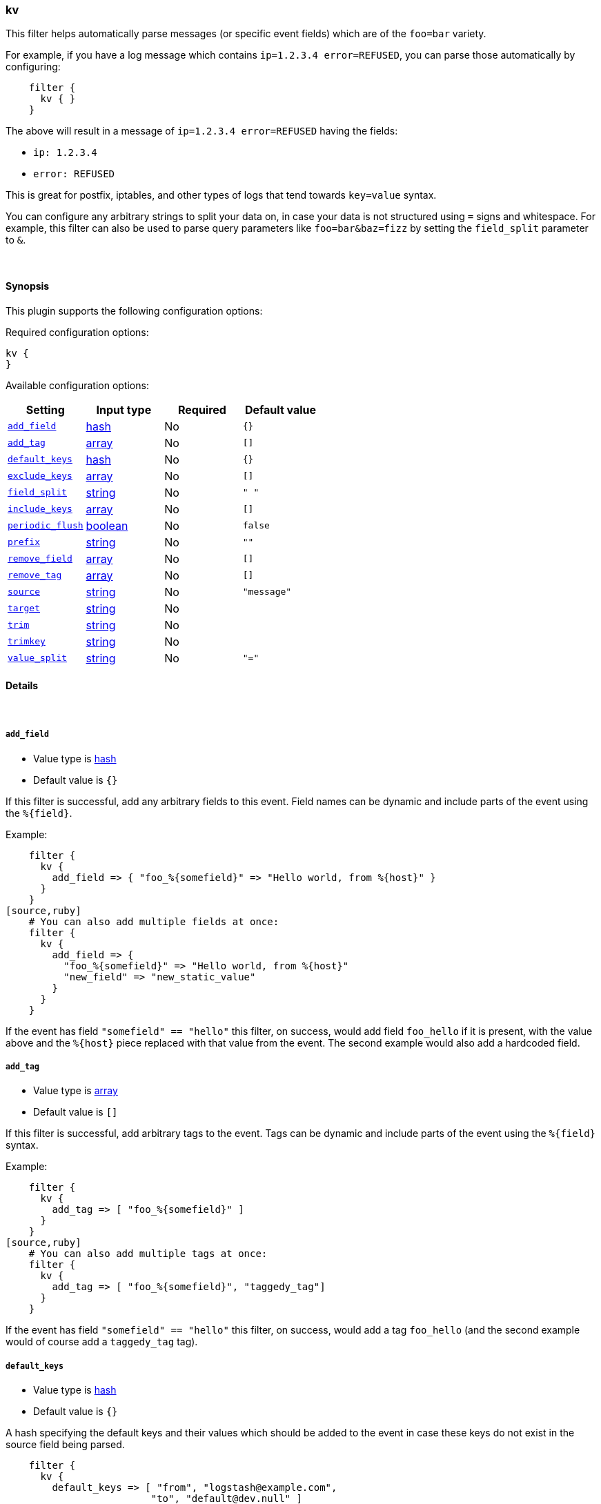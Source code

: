 [[plugins-filters-kv]]
=== kv



This filter helps automatically parse messages (or specific event fields)
which are of the `foo=bar` variety.

For example, if you have a log message which contains `ip=1.2.3.4
error=REFUSED`, you can parse those automatically by configuring:
[source,ruby]
    filter {
      kv { }
    }

The above will result in a message of `ip=1.2.3.4 error=REFUSED` having
the fields:

* `ip: 1.2.3.4`
* `error: REFUSED`

This is great for postfix, iptables, and other types of logs that
tend towards `key=value` syntax.

You can configure any arbitrary strings to split your data on,
in case your data is not structured using `=` signs and whitespace.
For example, this filter can also be used to parse query parameters like
`foo=bar&baz=fizz` by setting the `field_split` parameter to `&`.

&nbsp;

==== Synopsis

This plugin supports the following configuration options:


Required configuration options:

[source,json]
--------------------------
kv {
}
--------------------------



Available configuration options:

[cols="<,<,<,<m",options="header",]
|=======================================================================
|Setting |Input type|Required|Default value
| <<plugins-filters-kv-add_field>> |<<hash,hash>>|No|`{}`
| <<plugins-filters-kv-add_tag>> |<<array,array>>|No|`[]`
| <<plugins-filters-kv-default_keys>> |<<hash,hash>>|No|`{}`
| <<plugins-filters-kv-exclude_keys>> |<<array,array>>|No|`[]`
| <<plugins-filters-kv-field_split>> |<<string,string>>|No|`" "`
| <<plugins-filters-kv-include_keys>> |<<array,array>>|No|`[]`
| <<plugins-filters-kv-periodic_flush>> |<<boolean,boolean>>|No|`false`
| <<plugins-filters-kv-prefix>> |<<string,string>>|No|`""`
| <<plugins-filters-kv-remove_field>> |<<array,array>>|No|`[]`
| <<plugins-filters-kv-remove_tag>> |<<array,array>>|No|`[]`
| <<plugins-filters-kv-source>> |<<string,string>>|No|`"message"`
| <<plugins-filters-kv-target>> |<<string,string>>|No|
| <<plugins-filters-kv-trim>> |<<string,string>>|No|
| <<plugins-filters-kv-trimkey>> |<<string,string>>|No|
| <<plugins-filters-kv-value_split>> |<<string,string>>|No|`"="`
|=======================================================================



==== Details

&nbsp;

[[plugins-filters-kv-add_field]]
===== `add_field` 

  * Value type is <<hash,hash>>
  * Default value is `{}`

If this filter is successful, add any arbitrary fields to this event.
Field names can be dynamic and include parts of the event using the `%{field}`.

Example:
[source,ruby]
    filter {
      kv {
        add_field => { "foo_%{somefield}" => "Hello world, from %{host}" }
      }
    }
[source,ruby]
    # You can also add multiple fields at once:
    filter {
      kv {
        add_field => {
          "foo_%{somefield}" => "Hello world, from %{host}"
          "new_field" => "new_static_value"
        }
      }
    }

If the event has field `"somefield" == "hello"` this filter, on success,
would add field `foo_hello` if it is present, with the
value above and the `%{host}` piece replaced with that value from the
event. The second example would also add a hardcoded field.

[[plugins-filters-kv-add_tag]]
===== `add_tag` 

  * Value type is <<array,array>>
  * Default value is `[]`

If this filter is successful, add arbitrary tags to the event.
Tags can be dynamic and include parts of the event using the `%{field}`
syntax.

Example:
[source,ruby]
    filter {
      kv {
        add_tag => [ "foo_%{somefield}" ]
      }
    }
[source,ruby]
    # You can also add multiple tags at once:
    filter {
      kv {
        add_tag => [ "foo_%{somefield}", "taggedy_tag"]
      }
    }

If the event has field `"somefield" == "hello"` this filter, on success,
would add a tag `foo_hello` (and the second example would of course add a `taggedy_tag` tag).

[[plugins-filters-kv-default_keys]]
===== `default_keys` 

  * Value type is <<hash,hash>>
  * Default value is `{}`

A hash specifying the default keys and their values which should be added to the event
in case these keys do not exist in the source field being parsed.
[source,ruby]
    filter {
      kv {
        default_keys => [ "from", "logstash@example.com",
                         "to", "default@dev.null" ]
      }
    }

[[plugins-filters-kv-exclude_keys]]
===== `exclude_keys` 

  * Value type is <<array,array>>
  * Default value is `[]`

An array specifying the parsed keys which should not be added to the event.
By default no keys will be excluded.

For example, consider a source like `Hey, from=<abc>, to=def foo=bar`. 
To exclude `from` and `to`, but retain the `foo` key, you could use this configuration:
[source,ruby]
    filter {
      kv {
        exclude_keys => [ "from", "to" ]
      }
    }

[[plugins-filters-kv-exclude_tags]]
===== `exclude_tags`  (DEPRECATED)

  * DEPRECATED WARNING: This configuration item is deprecated and may not be available in future versions.
  * Value type is <<array,array>>
  * Default value is `[]`

Only handle events without any of these tags.
Optional.

[[plugins-filters-kv-field_split]]
===== `field_split` 

  * Value type is <<string,string>>
  * Default value is `" "`

A string of characters to use as delimiters for parsing out key-value pairs.

These characters form a regex character class and thus you must escape special regex
characters like `[` or `]` using `\`.

#### Example with URL Query Strings

For example, to split out the args from a url query string such as
`?pin=12345~0&d=123&e=foo@bar.com&oq=bobo&ss=12345`:
[source,ruby]
    filter {
      kv {
        field_split => "&?"
      }
    }

The above splits on both `&` and `?` characters, giving you the following
fields:

* `pin: 12345~0`
* `d: 123`
* `e: foo@bar.com`
* `oq: bobo`
* `ss: 12345`

[[plugins-filters-kv-include_keys]]
===== `include_keys` 

  * Value type is <<array,array>>
  * Default value is `[]`

An array specifying the parsed keys which should be added to the event.
By default all keys will be added.

For example, consider a source like `Hey, from=<abc>, to=def foo=bar`. 
To include `from` and `to`, but exclude the `foo` key, you could use this configuration:
[source,ruby]
    filter {
      kv {
        include_keys => [ "from", "to" ]
      }
    }

[[plugins-filters-kv-periodic_flush]]
===== `periodic_flush` 

  * Value type is <<boolean,boolean>>
  * Default value is `false`

Call the filter flush method at regular interval.
Optional.

[[plugins-filters-kv-prefix]]
===== `prefix` 

  * Value type is <<string,string>>
  * Default value is `""`

A string to prepend to all of the extracted keys.

For example, to prepend arg_ to all keys:
[source,ruby]
    filter { kv { prefix => "arg_" } }

[[plugins-filters-kv-remove_field]]
===== `remove_field` 

  * Value type is <<array,array>>
  * Default value is `[]`

If this filter is successful, remove arbitrary fields from this event.
Fields names can be dynamic and include parts of the event using the %{field}
Example:
[source,ruby]
    filter {
      kv {
        remove_field => [ "foo_%{somefield}" ]
      }
    }
[source,ruby]
    # You can also remove multiple fields at once:
    filter {
      kv {
        remove_field => [ "foo_%{somefield}", "my_extraneous_field" ]
      }
    }

If the event has field `"somefield" == "hello"` this filter, on success,
would remove the field with name `foo_hello` if it is present. The second
example would remove an additional, non-dynamic field.

[[plugins-filters-kv-remove_tag]]
===== `remove_tag` 

  * Value type is <<array,array>>
  * Default value is `[]`

If this filter is successful, remove arbitrary tags from the event.
Tags can be dynamic and include parts of the event using the `%{field}`
syntax.

Example:
[source,ruby]
    filter {
      kv {
        remove_tag => [ "foo_%{somefield}" ]
      }
    }
[source,ruby]
    # You can also remove multiple tags at once:
    filter {
      kv {
        remove_tag => [ "foo_%{somefield}", "sad_unwanted_tag"]
      }
    }

If the event has field `"somefield" == "hello"` this filter, on success,
would remove the tag `foo_hello` if it is present. The second example
would remove a sad, unwanted tag as well.

[[plugins-filters-kv-source]]
===== `source` 

  * Value type is <<string,string>>
  * Default value is `"message"`

The field to perform `key=value` searching on

For example, to process the `not_the_message` field:
[source,ruby]
    filter { kv { source => "not_the_message" } }

[[plugins-filters-kv-tags]]
===== `tags`  (DEPRECATED)

  * DEPRECATED WARNING: This configuration item is deprecated and may not be available in future versions.
  * Value type is <<array,array>>
  * Default value is `[]`

Only handle events with all of these tags.
Optional.

[[plugins-filters-kv-target]]
===== `target` 

  * Value type is <<string,string>>
  * There is no default value for this setting.

The name of the container to put all of the key-value pairs into.

If this setting is omitted, fields will be written to the root of the
event, as individual fields.

For example, to place all keys into the event field kv:
[source,ruby]
    filter { kv { target => "kv" } }

[[plugins-filters-kv-trim]]
===== `trim` 

  * Value type is <<string,string>>
  * There is no default value for this setting.

A string of characters to trim from the value. This is useful if your
values are wrapped in brackets or are terminated with commas (like postfix
logs).

These characters form a regex character class and thus you must escape special regex
characters like `[` or `]` using `\`.

For example, to strip `<`, `>`, `[`, `]` and `,` characters from values:
[source,ruby]
    filter {
      kv {
        trim => "<>\[\],"
      }
    }

[[plugins-filters-kv-trimkey]]
===== `trimkey` 

  * Value type is <<string,string>>
  * There is no default value for this setting.

A string of characters to trim from the key. This is useful if your
keys are wrapped in brackets or start with space.

These characters form a regex character class and thus you must escape special regex
characters like `[` or `]` using `\`.

For example, to strip `<` `>` `[` `]` and `,` characters from keys:
[source,ruby]
    filter {
      kv {
        trimkey => "<>\[\],"
      }
    }

[[plugins-filters-kv-type]]
===== `type`  (DEPRECATED)

  * DEPRECATED WARNING: This configuration item is deprecated and may not be available in future versions.
  * Value type is <<string,string>>
  * Default value is `""`

Note that all of the specified routing options (`type`,`tags`,`exclude_tags`,`include_fields`,
`exclude_fields`) must be met in order for the event to be handled by the filter.
The type to act on. If a type is given, then this filter will only
act on messages with the same type. See any input plugin's `type`
attribute for more.
Optional.

[[plugins-filters-kv-value_split]]
===== `value_split` 

  * Value type is <<string,string>>
  * Default value is `"="`

A string of characters to use as delimiters for identifying key-value relations.

These characters form a regex character class and thus you must escape special regex
characters like `[` or `]` using `\`.

For example, to identify key-values such as
`key1:value1 key2:value2`:
[source,ruby]
    filter { kv { value_split => ":" } }


